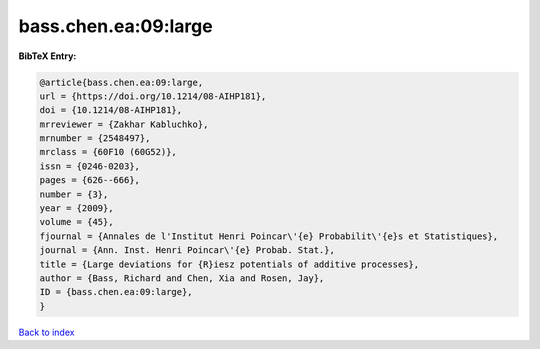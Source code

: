 bass.chen.ea:09:large
=====================

.. :cite:t:`bass.chen.ea:09:large`

.. bibliography:: ../../All.bib

**BibTeX Entry:**

.. code-block:: bibtex

   @article{bass.chen.ea:09:large,
   url = {https://doi.org/10.1214/08-AIHP181},
   doi = {10.1214/08-AIHP181},
   mrreviewer = {Zakhar Kabluchko},
   mrnumber = {2548497},
   mrclass = {60F10 (60G52)},
   issn = {0246-0203},
   pages = {626--666},
   number = {3},
   year = {2009},
   volume = {45},
   fjournal = {Annales de l'Institut Henri Poincar\'{e} Probabilit\'{e}s et Statistiques},
   journal = {Ann. Inst. Henri Poincar\'{e} Probab. Stat.},
   title = {Large deviations for {R}iesz potentials of additive processes},
   author = {Bass, Richard and Chen, Xia and Rosen, Jay},
   ID = {bass.chen.ea:09:large},
   }

`Back to index <../index>`_
